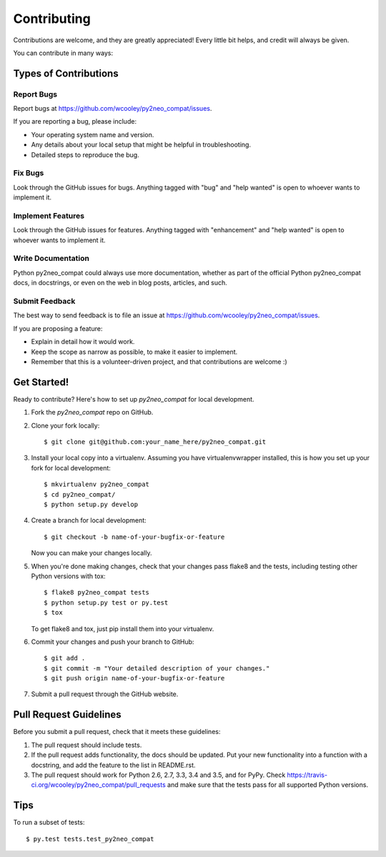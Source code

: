 .. highlight:: shell

============
Contributing
============

Contributions are welcome, and they are greatly appreciated! Every
little bit helps, and credit will always be given.

You can contribute in many ways:

Types of Contributions
----------------------

Report Bugs
~~~~~~~~~~~

Report bugs at https://github.com/wcooley/py2neo_compat/issues.

If you are reporting a bug, please include:

* Your operating system name and version.
* Any details about your local setup that might be helpful in troubleshooting.
* Detailed steps to reproduce the bug.

Fix Bugs
~~~~~~~~

Look through the GitHub issues for bugs. Anything tagged with "bug"
and "help wanted" is open to whoever wants to implement it.

Implement Features
~~~~~~~~~~~~~~~~~~

Look through the GitHub issues for features. Anything tagged with "enhancement"
and "help wanted" is open to whoever wants to implement it.

Write Documentation
~~~~~~~~~~~~~~~~~~~

Python py2neo_compat could always use more documentation, whether as part of the
official Python py2neo_compat docs, in docstrings, or even on the web in blog posts,
articles, and such.

Submit Feedback
~~~~~~~~~~~~~~~

The best way to send feedback is to file an issue at https://github.com/wcooley/py2neo_compat/issues.

If you are proposing a feature:

* Explain in detail how it would work.
* Keep the scope as narrow as possible, to make it easier to implement.
* Remember that this is a volunteer-driven project, and that contributions
  are welcome :)

Get Started!
------------

Ready to contribute? Here's how to set up `py2neo_compat` for local development.

1. Fork the `py2neo_compat` repo on GitHub.
2. Clone your fork locally::

    $ git clone git@github.com:your_name_here/py2neo_compat.git

3. Install your local copy into a virtualenv. Assuming you have virtualenvwrapper installed, this is how you set up your fork for local development::

    $ mkvirtualenv py2neo_compat
    $ cd py2neo_compat/
    $ python setup.py develop

4. Create a branch for local development::

    $ git checkout -b name-of-your-bugfix-or-feature

   Now you can make your changes locally.

5. When you're done making changes, check that your changes pass flake8 and the tests, including testing other Python versions with tox::

    $ flake8 py2neo_compat tests
    $ python setup.py test or py.test
    $ tox

   To get flake8 and tox, just pip install them into your virtualenv.

6. Commit your changes and push your branch to GitHub::

    $ git add .
    $ git commit -m "Your detailed description of your changes."
    $ git push origin name-of-your-bugfix-or-feature

7. Submit a pull request through the GitHub website.

Pull Request Guidelines
-----------------------

Before you submit a pull request, check that it meets these guidelines:

1. The pull request should include tests.
2. If the pull request adds functionality, the docs should be updated. Put
   your new functionality into a function with a docstring, and add the
   feature to the list in README.rst.
3. The pull request should work for Python 2.6, 2.7, 3.3, 3.4 and 3.5, and for PyPy. Check
   https://travis-ci.org/wcooley/py2neo_compat/pull_requests
   and make sure that the tests pass for all supported Python versions.

Tips
----

To run a subset of tests::

$ py.test tests.test_py2neo_compat

